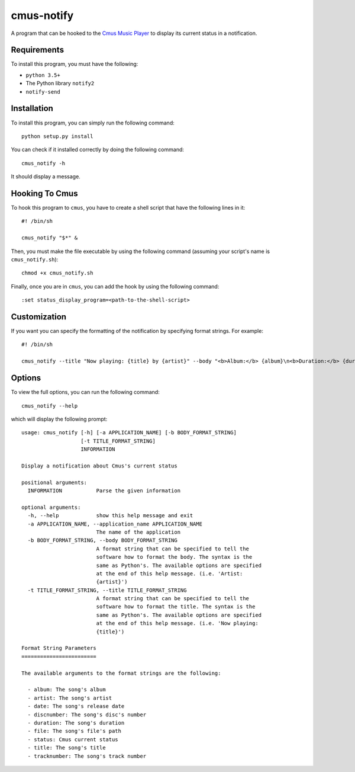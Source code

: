 cmus-notify
===========

A program that can be hooked to the `Cmus Music Player <https://cmus.github.io/>`_ to display its current status in a notification.

Requirements
------------

To install this program, you must have the following:

- ``python 3.5+``
- The Python library ``notify2``
- ``notify-send``

Installation
------------

To install this program, you can simply run the following command:

::

    python setup.py install

You can check if it installed correctly by doing the following command:

::

    cmus_notify -h

It should display a message.

Hooking To Cmus
---------------

To hook this program to ``cmus``, you have to create a shell script that have the following lines in it:

::

    #! /bin/sh

    cmus_notify "$*" &

Then, you must make the file executable by using the following command (assuming your script's name is ``cmus_notify.sh``):

::

    chmod +x cmus_notify.sh

Finally, once you are in ``cmus``, you can add the hook by using the following command:

::

    :set status_display_program=<path-to-the-shell-script>

Customization
-------------

If you want you can specify the formatting of the notification by specifying format strings. For example:

::

    #! /bin/sh

    cmus_notify --title "Now playing: {title} by {artist}" --body "<b>Album:</b> {album}\n<b>Duration:</b> {duration}" "$*"

Options
-------

To view the full options, you can run the following command:

::

    cmus_notify --help

which will display the following prompt:

::

    usage: cmus_notify [-h] [-a APPLICATION_NAME] [-b BODY_FORMAT_STRING]
                       [-t TITLE_FORMAT_STRING]
                       INFORMATION

    Display a notification about Cmus's current status

    positional arguments:
      INFORMATION           Parse the given information

    optional arguments:
      -h, --help            show this help message and exit
      -a APPLICATION_NAME, --application_name APPLICATION_NAME
                            The name of the application
      -b BODY_FORMAT_STRING, --body BODY_FORMAT_STRING
                            A format string that can be specified to tell the
                            software how to format the body. The syntax is the
                            same as Python's. The available options are specified
                            at the end of this help message. (i.e. 'Artist:
                            {artist}')
      -t TITLE_FORMAT_STRING, --title TITLE_FORMAT_STRING
                            A format string that can be specified to tell the
                            software how to format the title. The syntax is the
                            same as Python's. The available options are specified
                            at the end of this help message. (i.e. 'Now playing:
                            {title}')

    Format String Parameters
    ========================

    The available arguments to the format strings are the following:

      - album: The song's album
      - artist: The song's artist
      - date: The song's release date
      - discnumber: The song's disc's number
      - duration: The song's duration
      - file: The song's file's path
      - status: Cmus current status
      - title: The song's title
      - tracknumber: The song's track number
